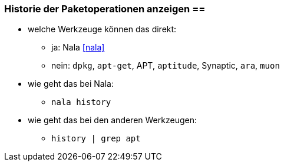 // Datei: ./werkzeuge/paketoperationen/historie-der-paketoperationen-anzeigen.adoc

// Baustelle: Notizen

[[historie-der-paketoperationen-anzeigen]]

=== Historie der Paketoperationen anzeigen ==

* welche Werkzeuge können das direkt:

** ja: Nala <<nala>>
** nein: `dpkg`, `apt-get`, APT, `aptitude`, Synaptic, `ara`, `muon`

* wie geht das bei Nala:

** `nala history`

* wie geht das bei den anderen Werkzeugen:

** `history | grep apt`

// Datei (Ende): ./werkzeuge/paketoperationen/historie-der-paketoperationen-anzeigen.adoc

